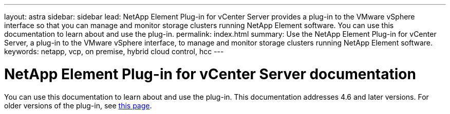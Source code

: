---
layout: astra
sidebar: sidebar
lead: NetApp Element Plug-in for vCenter Server provides a plug-in to the VMware vSphere interface so that you can manage and monitor storage clusters running NetApp Element software.
You can use this documentation to learn about and use the plug-in.
permalink: index.html
summary: Use the NetApp Element Plug-in for vCenter Server, a plug-in to the VMware vSphere interface, to manage and monitor storage clusters running NetApp Element software.
keywords: netapp, vcp, on premise, hybrid cloud control, hcc
---

= NetApp Element Plug-in for vCenter Server documentation
:hardbreaks:
:nofooter:
:icons: font
:linkattrs:
:imagesdir: ../media/

[.lead]
You can use this documentation to learn about and use the plug-in. This documentation addresses 4.6 and later versions. For older versions of the plug-in, see link:reference_earlier_versions.html[this page].
